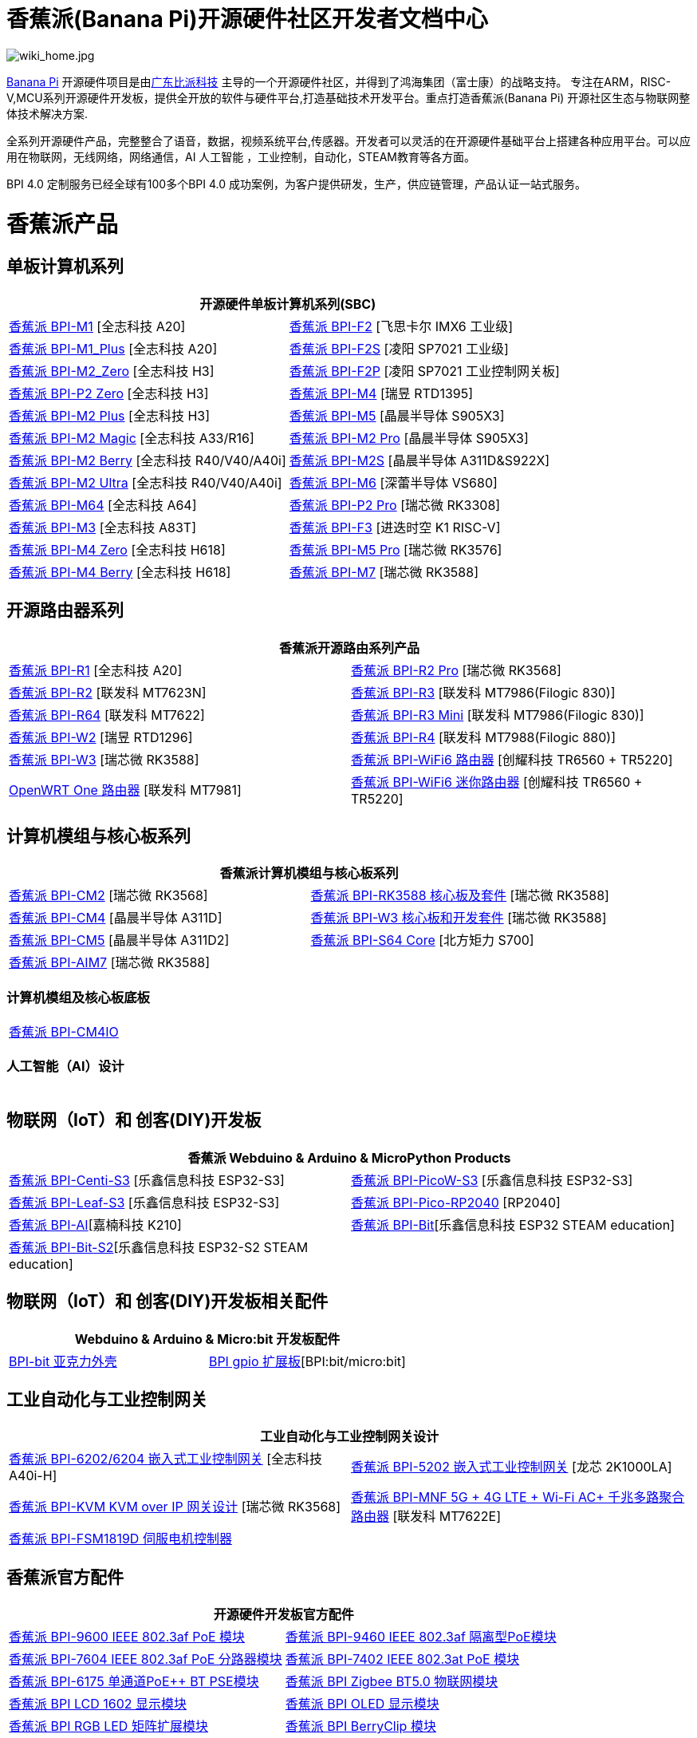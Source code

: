 = 香蕉派(Banana Pi)开源硬件社区开发者文档中心

image::/wiki_home.jpg[wiki_home.jpg]

link:http://www.banana-pi.org/[Banana Pi] 开源硬件项目是由link:https://wiki.banana-pi.org/[广东比派科技] 主导的一个开源硬件社区，并得到了鸿海集团（富士康）的战略支持。 专注在ARM，RISC-V,MCU系列开源硬件开发板，提供全开放的软件与硬件平台,打造基础技术开发平台。重点打造香蕉派(Banana Pi) 开源社区生态与物联网整体技术解决方案.

全系列开源硬件产品，完整整合了语音，数据，视频系统平台,传感器。开发者可以灵活的在开源硬件基础平台上搭建各种应用平台。可以应用在物联网，无线网络，网络通信，AI 人工智能 ，工业控制，自动化，STEAM教育等各方面。

BPI 4.0 定制服务已经全球有100多个BPI 4.0 成功案例，为客户提供研发，生产，供应链管理，产品认证一站式服务。

= 香蕉派产品

== 单板计算机系列
|=====
2+| 开源硬件单板计算机系列(SBC)

|link:/zh/BPI-M1/BananaPi_BPI-M1[香蕉派 BPI-M1] [全志科技 A20] | link:/zh/BPI-F2/BananaPi_BPI-F2[香蕉派 BPI-F2] [飞思卡尔 IMX6 工业级]

| link:/zh/BPI-M1_Plus/BananaPi_BPI-M1_Plus[香蕉派 BPI-M1_Plus] [全志科技 A20] | link:/zh/BPI-F2S/BananaPi_BPI-F2S[香蕉派 BPI-F2S] [凌阳 SP7021 工业级]

| link:/zh/BPI-M2_Zero/BananaPi_BPI-M2_Zero[香蕉派 BPI-M2_Zero] [全志科技 H3] | link:/zh/BPI-F2P/BananaPi_BPI-F2P[香蕉派 BPI-F2P] [凌阳 SP7021 工业控制网关板]

| link:/zh/BPI-P2_Zero/BananaPi_BPI-P2_Zero[香蕉派 BPI-P2 Zero] [全志科技 H3] | link:/zh/BPI-M4/BananaPi_BPI-M4[香蕉派 BPI-M4] [瑞昱 RTD1395]

| link:/zh/BPI-M2_Plus/BananaPi_BPI-M2_Plus[香蕉派 BPI-M2 Plus] [全志科技 H3] | link:/zh/BPI-M5/BananaPi_BPI-M5[香蕉派 BPI-M5] [晶晨半导体 S905X3] 

| link:/zh/BPI-M2_Magic/BananaPi_BPI-M2_Magic[香蕉派 BPI-M2 Magic] [全志科技 A33/R16] | link:/zh/BPI-M2_Pro/BananaPi_BPI-M2_Pro[香蕉派 BPI-M2 Pro] [晶晨半导体 S905X3]

| link:/zh/BPI-M2_Berry/BananaPi_BPI-M2_Berry[香蕉派 BPI-M2 Berry] [全志科技 R40/V40/A40i] | link:/zh/BPI-M2_Super/BananaPi_BPI-M2_Super[香蕉派 BPI-M2S] [晶晨半导体 A311D&S922X]

| link:/zh/BPI-M2_Ultra/BananaPi_BPI-M2_Ultra[香蕉派 BPI-M2 Ultra] [全志科技 R40/V40/A40i] | link:/zh/BPI-M6/BananaPi_BPI-M6[香蕉派 BPI-M6] [深蕾半导体 VS680]

| link:/zh/BPI-M64/BananaPi_BPI-M64[香蕉派 BPI-M64] [全志科技 A64] | link:/zh/BPI-P2_Pro/BananaPi_BPI-P2_Pro[香蕉派 BPI-P2 Pro] [瑞芯微 RK3308]

| link:/zh/BPI-M3/BananaPi_BPI-M3[香蕉派 BPI-M3] [全志科技 A83T] |
link:/zh/BPI-F3/BananaPi_BPI-F3[香蕉派 BPI-F3] [进迭时空 K1 RISC-V]

| link:/zh/BPI-M4_Zero/BananaPi_BPI-M4_Zero[香蕉派 BPI-M4 Zero] [全志科技 H618] 
| link:/zh/BPI-M5/BananaPi_BPI-M5_Pro[香蕉派 BPI-M5 Pro] [瑞芯微 RK3576]  

| link:/zh/BPI-M4_Berry/BananaPi_BPI-M4_Berry[香蕉派 BPI-M4 Berry] [全志科技 H618]
| link:/zh/BPI-M7/BananaPi_BPI-M7[香蕉派 BPI-M7] [瑞芯微 RK3588]  




|=====
== 开源路由器系列 
|=====
2+| 香蕉派开源路由系列产品

| link:/zh/BPI-R1/BananaPi_BPI-R1[香蕉派 BPI-R1] [全志科技 A20] | link:/zh/BPI-R2_Pro/BananaPi_BPI-R2_Pro[香蕉派 BPI-R2 Pro] [瑞芯微 RK3568]

| link:/zh/BPI-R2/BananaPi_BPI-R2[香蕉派 BPI-R2] [联发科 MT7623N] | link:/zh/BPI-R3/BananaPi_BPI-R3[香蕉派 BPI-R3] [联发科 MT7986(Filogic 830)]

| link:/zh/BPI-R64/BananaPi_BPI-R64[香蕉派 BPI-R64] [联发科 MT7622] | link:/zh/BPI-R3_Mini/BananaPi_BPI-R3_Mini[香蕉派 BPI-R3 Mini] [联发科 MT7986(Filogic 830)]

| link:/zh/BPI-W2/BananaPi_BPI-W2[香蕉派 BPI-W2] [瑞昱 RTD1296] | link:/zh/BPI-R4/BananaPi_BPI-R4[香蕉派 BPI-R4] [联发科 MT7988(Filogic 880)]

| link:/zh/BPI-W3/BananaPi_BPI-W3[香蕉派 BPI-W3] [瑞芯微 RK3588] | link:/zh/BPI-WiFi6_Router/BananaPi_BPI-WiFi6_Router[香蕉派 BPI-WiFi6 路由器] [创耀科技 TR6560 + TR5220]

| link:/zh/OpenWRT-One/BananaPi_OpenWRT-One[OpenWRT One 路由器] [联发科 MT7981] | link:/zh/BPI-WiFi6_Mini/BananaPi_BPI-WiFi6_Mini[香蕉派 BPI-WiFi6 迷你路由器] [创耀科技 TR6560 + TR5220]

|=====

== 计算机模组与核心板系列

|=====
2+| 香蕉派计算机模组与核心板系列

| link:/zh/BPI-CM2/BananaPi_BPI-CM2[香蕉派 BPI-CM2] [瑞芯微 RK3568] | link:/zh/BPI-RK3588_CoreBoardAndDevelopmentKit/BananaPi_BPI-RK3588_CoreBoardAndDevelopmentKit[香蕉派 BPI-RK3588  核心板及套件] [瑞芯微 RK3588]

| link:/zh/BPI-CM4/BananaPi_BPI-CM4[香蕉派 BPI-CM4] [晶晨半导体 A311D] | link:/zh/BPI-W3_CoreBoardAndDevelopmentKit/BananaPi_BPI-W3_CoreBoardAndDevelopmentKit[香蕉派 BPI-W3 核心板和开发套件] [瑞芯微 RK3588]

| link:/zh/BPI-CM5/BananaPi_BPI-CM5[香蕉派 BPI-CM5] [晶晨半导体 A311D2] | link:/zh/BPI-S64_Core/BananaPi_BPI-S64_Core[香蕉派 BPI-S64 Core] [北方矩力 S700]

| link:/zh/BPI-AIM7/BananaPi_BPI-AIM7[香蕉派 BPI-AIM7] [瑞芯微 RK3588] | 
|=====

=== 计算机模组及核心板底板

|=====
| link:/zh/BPI-CM4IO/BananaPi_BPI-CM4IO[香蕉派 BPI-CM4IO] | 
|=====

=== 人工智能（AI）设计

|=====
|   | 
|=====

== 物联网（IoT）和 创客(DIY)开发板

|=====
2+| **香蕉派 Webduino & Arduino & MicroPython Products**

| link:/zh/BPI-Centi-S3/BananaPi_BPI-Centi-S3[香蕉派 BPI-Centi-S3] [乐鑫信息科技 ESP32-S3] | link:/zh/BPI-PicoW-S3/BananaPi_BPI-PicoW-S3[香蕉派 BPI-PicoW-S3] [乐鑫信息科技 ESP32-S3]

|  link:/zh/BPI-Leaf-S3/BananaPi_BPI-Leaf-S3[香蕉派 BPI-Leaf-S3] [乐鑫信息科技 ESP32-S3] |
link:/zh/BPI-Pico-2040/BananaPi_BPI-Pico-2040[香蕉派 BPI-Pico-RP2040] [RP2040]

| link:/zh/BPI-AI/BananaPi_BPI-AI[香蕉派 BPI-AI][嘉楠科技 K210] |
link:/zh/BPI-Bit/BananaPi_BPI-Bit[香蕉派 BPI-Bit][乐鑫信息科技 ESP32 STEAM education] 
| link:/zh/BPI-Bit-S2/BananaPi_BPI-Bit-S2[香蕉派 BPI-Bit-S2][乐鑫信息科技 ESP32-S2 STEAM education] |
|=====

== 物联网（IoT）和 创客(DIY)开发板相关配件
|=====
2+| Webduino & Arduino & Micro:bit 开发板配件

| link:/zh/BPI-bit_acrylic_shell/BananaPi_BPI-bit_acrylic_shell[BPI-bit 亚克力外壳]| link:/zh/BPI-gpio_expansion_board/BananaPi_BPI-gpio_expansion_board[BPI gpio 扩展板][BPI:bit/micro:bit] 
|=====

== 工业自动化与工业控制网关

|=====
2+| 工业自动化与工业控制网关设计

| link:/zh/BPI-6202/BananaPi_BPI-6202[香蕉派 BPI-6202/6204 嵌入式工业控制网关] [全志科技 A40i-H] | link:/zh/BPI-5202/BananaPi_BPI-5202[香蕉派 BPI-5202 嵌入式工业控制网关] [龙芯 2K1000LA]

| link:/zh/BPI-KVM/BananaPi_BPI-KVM[香蕉派 BPI-KVM KVM over IP 网关设计] [瑞芯微 RK3568] | link:/zh/BPI-MNF/BananPI_CPI-MNF/[香蕉派 BPI-MNF 5G + 4G LTE + Wi-Fi AC+ 千兆多路聚合路由器] [联发科 MT7622E] 
| link:/zh/BPI-FSM1819D/BananaPi_BPI-FSM1819D[香蕉派 BPI-FSM1819D 伺服电机控制器] |
|=====


== 香蕉派官方配件
|=====
2+| 开源硬件开发板官方配件

| link:/zh/BPI-9600/BananaPi_BPI-9600[香蕉派 BPI-9600 IEEE 802.3af PoE 模块]
| link:/zh/BPI-9460/BananaPi_BPI-9460[香蕉派 BPI-9460 IEEE 802.3af 隔离型PoE模块]
| link:/zh/BPI-7604/BananaPi_BPI-7604[香蕉派 BPI-7604 IEEE 802.3af PoE 分路器模块]
| link:/zh/BPI-7402/BananaPi_BPI-7402[香蕉派 BPI-7402 IEEE 802.3at PoE 模块]
| link:/zh/BPI-6175/BananaPi_BPI-6175[香蕉派 BPI-6175 单通道PoE++ BT PSE模块]
| link:/zh/BPI-Zigbee-BT/BananaPi_BPI-Zigbee-BT[香蕉派 BPI Zigbee BT5.0 物联网模块]
| link:/zh/BPI-LCD_1602/BananaPi_BPI-LCD_1602[香蕉派 BPI LCD 1602 显示模块]
| link:/zh/BPI-OLED/BananaPi_BPI-OLED[香蕉派 BPI OLED 显示模块]
| link:/zh/BPI-RGB_LED/BananaPi_BPI_RGB_LED[香蕉派 BPI RGB LED 矩阵扩展模块]
| link:/zh/BPI-BerrClip/BananaPi_BPI-BerryClip[香蕉派 BPI BerryClip 模块]
|=====

== 香蕉派开源社区 BPI 4.0 OEM & ODM 一站式定制服务

|=====
|   |
|=====


= 软件 & 开发工具
== 嵌入式开发系统

TIP: link:/en/operating_system/Armbian[Armbian]

TIP: link:/en/operating_system/Tina_Linux[Tina Linux]

TIP: link:/en/operating_system/Mainline_Linux_uboot[Mainline Linux uboot 2019.07]

== 教程

TIP: link:/en/tutorial/how_to_build_a_image_with_bsp[How_to_build_a_image_with_BSP]

TIP: link:/en/tutorial/Docker_Environment_Configuration[Docker Environment Configuration]

TIP: link:/en/tutorial/How_to_use_DHT_Sensor_via_BananaPi[How to use DHT Sensor via Banana Pi]

TIP: link:/en/tutorial/how_to_get_the_log_information_for_BananaPi_board[How to get the log information for Banana Pi board]

TIP: link:/en/BPI-4G_module/using_4G_module_with_BananaPi[Using 4G module with BananaPi]

TIP: link:/en/tutorial/WiFi_AP_BT_BLE_on_BananaPi[WiFi/AP/BT/BLE on BananaPi]

TIP: link:/en/tutorial/OpenCV_3_4x_on_BananaPi[OpenCV 3.4x on BananaPi]


== 开源社区软件源代码

香蕉派开源社区官方github源代码 : https://github.com/bpi-sinovoip

物联网（IoT）和 创客(DIY)开发板官方 github源代码 : https://github.com/BPI-STEAM

= 样品购买

link:https://www.aliexpress.com/store/1100417230[香蕉派速卖通官方店铺]   +   link:https://www.aliexpress.com/store/1101951077[BPI Aliexpress online shop]   +   link:https://shop108780008.taobao.com/?spm=a1z10.1.0.0.EZ5mQu[香蕉派淘宝官方店铺]  +   link:https://www.joom.com/en/search/q.banana%20pi[香蕉派官方Joom店铺]

= 联系我们

Judy Huang : judyhuang@banana-pi.com    Klaus Chen : klauschen@banana-pi.com

Hailey Chen : haileychen@banana-pi.com   Cherry Li  : cherryli@banana-pi.com

Wendy Song : wendysong@banana-pi.com    Mia Li     : mia@banana-pi.com

Allen Deng : allen@banana-pi.com
